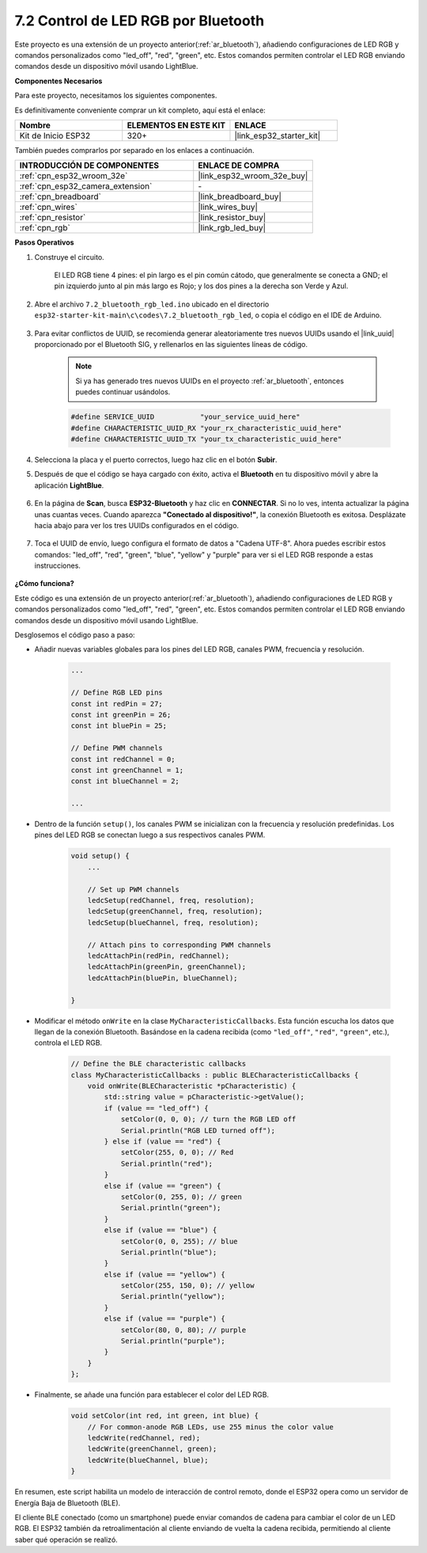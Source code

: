 .. _ar_bluetooth_led:

7.2 Control de LED RGB por Bluetooth
======================================

Este proyecto es una extensión de un proyecto anterior(:ref:`ar_bluetooth`), añadiendo configuraciones de LED RGB y comandos personalizados como "led_off", "red", "green", etc. Estos comandos permiten controlar el LED RGB enviando comandos desde un dispositivo móvil usando LightBlue.

**Componentes Necesarios**

Para este proyecto, necesitamos los siguientes componentes.

Es definitivamente conveniente comprar un kit completo, aquí está el enlace:

.. list-table::
    :widths: 20 20 20
    :header-rows: 1

    *   - Nombre	
        - ELEMENTOS EN ESTE KIT
        - ENLACE
    *   - Kit de Inicio ESP32
        - 320+
        - |link_esp32_starter_kit|

También puedes comprarlos por separado en los enlaces a continuación.

.. list-table::
    :widths: 30 20
    :header-rows: 1

    *   - INTRODUCCIÓN DE COMPONENTES
        - ENLACE DE COMPRA

    *   - :ref:`cpn_esp32_wroom_32e`
        - |link_esp32_wroom_32e_buy|
    *   - :ref:`cpn_esp32_camera_extension`
        - \-
    *   - :ref:`cpn_breadboard`
        - |link_breadboard_buy|
    *   - :ref:`cpn_wires`
        - |link_wires_buy|
    *   - :ref:`cpn_resistor`
        - |link_resistor_buy|
    *   - :ref:`cpn_rgb`
        - |link_rgb_led_buy|

**Pasos Operativos**

#. Construye el circuito.

    .. image:: ../../components/img/rgb_pin.jpg
        :width: 200
        :align: center

    El LED RGB tiene 4 pines: el pin largo es el pin común cátodo, que generalmente se conecta a GND; el pin izquierdo junto al pin más largo es Rojo; y los dos pines a la derecha son Verde y Azul.

    .. image:: ../../img/wiring/2.3_color_light_bb.png

#. Abre el archivo ``7.2_bluetooth_rgb_led.ino`` ubicado en el directorio ``esp32-starter-kit-main\c\codes\7.2_bluetooth_rgb_led``, o copia el código en el IDE de Arduino.

    .. raw:: html
         
        <iframe src=https://create.arduino.cc/editor/sunfounder01/b9331c9d-e9ea-4970-87ce-bf2ca8c231b2/preview?embed style="height:510px;width:100%;margin:10px 0" frameborder=0></iframe>

#. Para evitar conflictos de UUID, se recomienda generar aleatoriamente tres nuevos UUIDs usando el |link_uuid| proporcionado por el Bluetooth SIG, y rellenarlos en las siguientes líneas de código.

    .. note::
        Si ya has generado tres nuevos UUIDs en el proyecto :ref:`ar_bluetooth`, entonces puedes continuar usándolos.


    .. code-block:: arduino

        #define SERVICE_UUID           "your_service_uuid_here" 
        #define CHARACTERISTIC_UUID_RX "your_rx_characteristic_uuid_here"
        #define CHARACTERISTIC_UUID_TX "your_tx_characteristic_uuid_here"

    .. image:: img/uuid_generate.png

#. Selecciona la placa y el puerto correctos, luego haz clic en el botón **Subir**.

#. Después de que el código se haya cargado con éxito, activa el **Bluetooth** en tu dispositivo móvil y abre la aplicación **LightBlue**.

    .. image:: img/bluetooth_open.png

#. En la página de **Scan**, busca **ESP32-Bluetooth** y haz clic en **CONNECTAR**. Si no lo ves, intenta actualizar la página unas cuantas veces. Cuando aparezca **"Conectado al dispositivo!"**, la conexión Bluetooth es exitosa. Desplázate hacia abajo para ver los tres UUIDs configurados en el código.

    .. image:: img/bluetooth_connect.png
        :width: 800

#. Toca el UUID de envío, luego configura el formato de datos a "Cadena UTF-8". Ahora puedes escribir estos comandos: "led_off", "red", "green", "blue", "yellow" y "purple" para ver si el LED RGB responde a estas instrucciones.

    .. image:: img/bluetooth_send_rgb.png
    

**¿Cómo funciona?**

Este código es una extensión de un proyecto anterior(:ref:`ar_bluetooth`), añadiendo configuraciones de LED RGB y comandos personalizados como "led_off", "red", "green", etc. Estos comandos permiten controlar el LED RGB enviando comandos desde un dispositivo móvil usando LightBlue.

Desglosemos el código paso a paso:

* Añadir nuevas variables globales para los pines del LED RGB, canales PWM, frecuencia y resolución.

    .. code-block:: arduino

        ...

        // Define RGB LED pins
        const int redPin = 27;
        const int greenPin = 26;
        const int bluePin = 25;

        // Define PWM channels
        const int redChannel = 0;
        const int greenChannel = 1;
        const int blueChannel = 2;

        ...

* Dentro de la función ``setup()``, los canales PWM se inicializan con la frecuencia y resolución predefinidas. Los pines del LED RGB se conectan luego a sus respectivos canales PWM.

    .. code-block:: arduino
        
        void setup() {
            ...

            // Set up PWM channels
            ledcSetup(redChannel, freq, resolution);
            ledcSetup(greenChannel, freq, resolution);
            ledcSetup(blueChannel, freq, resolution);
            
            // Attach pins to corresponding PWM channels
            ledcAttachPin(redPin, redChannel);
            ledcAttachPin(greenPin, greenChannel);
            ledcAttachPin(bluePin, blueChannel);

        }

* Modificar el método ``onWrite`` en la clase ``MyCharacteristicCallbacks``. Esta función escucha los datos que llegan de la conexión Bluetooth. Basándose en la cadena recibida (como ``"led_off"``, ``"red"``, ``"green"``, etc.), controla el LED RGB.

    .. code-block:: arduino

        // Define the BLE characteristic callbacks
        class MyCharacteristicCallbacks : public BLECharacteristicCallbacks {
            void onWrite(BLECharacteristic *pCharacteristic) {
                std::string value = pCharacteristic->getValue();
                if (value == "led_off") {
                    setColor(0, 0, 0); // turn the RGB LED off
                    Serial.println("RGB LED turned off");
                } else if (value == "red") {
                    setColor(255, 0, 0); // Red
                    Serial.println("red");
                }
                else if (value == "green") {
                    setColor(0, 255, 0); // green
                    Serial.println("green");
                }
                else if (value == "blue") {
                    setColor(0, 0, 255); // blue
                    Serial.println("blue");
                }
                else if (value == "yellow") {
                    setColor(255, 150, 0); // yellow
                    Serial.println("yellow");
                }
                else if (value == "purple") {
                    setColor(80, 0, 80); // purple
                    Serial.println("purple");
                }
            }
        };

* Finalmente, se añade una función para establecer el color del LED RGB.

    .. code-block:: arduino

        void setColor(int red, int green, int blue) {
            // For common-anode RGB LEDs, use 255 minus the color value
            ledcWrite(redChannel, red);
            ledcWrite(greenChannel, green);
            ledcWrite(blueChannel, blue);
        }

En resumen, este script habilita un modelo de interacción de control remoto, donde el ESP32 opera como un servidor de Energía Baja de Bluetooth (BLE).

El cliente BLE conectado (como un smartphone) puede enviar comandos de cadena para cambiar el color de un LED RGB. El ESP32 también da retroalimentación al cliente enviando de vuelta la cadena recibida, permitiendo al cliente saber qué operación se realizó.
